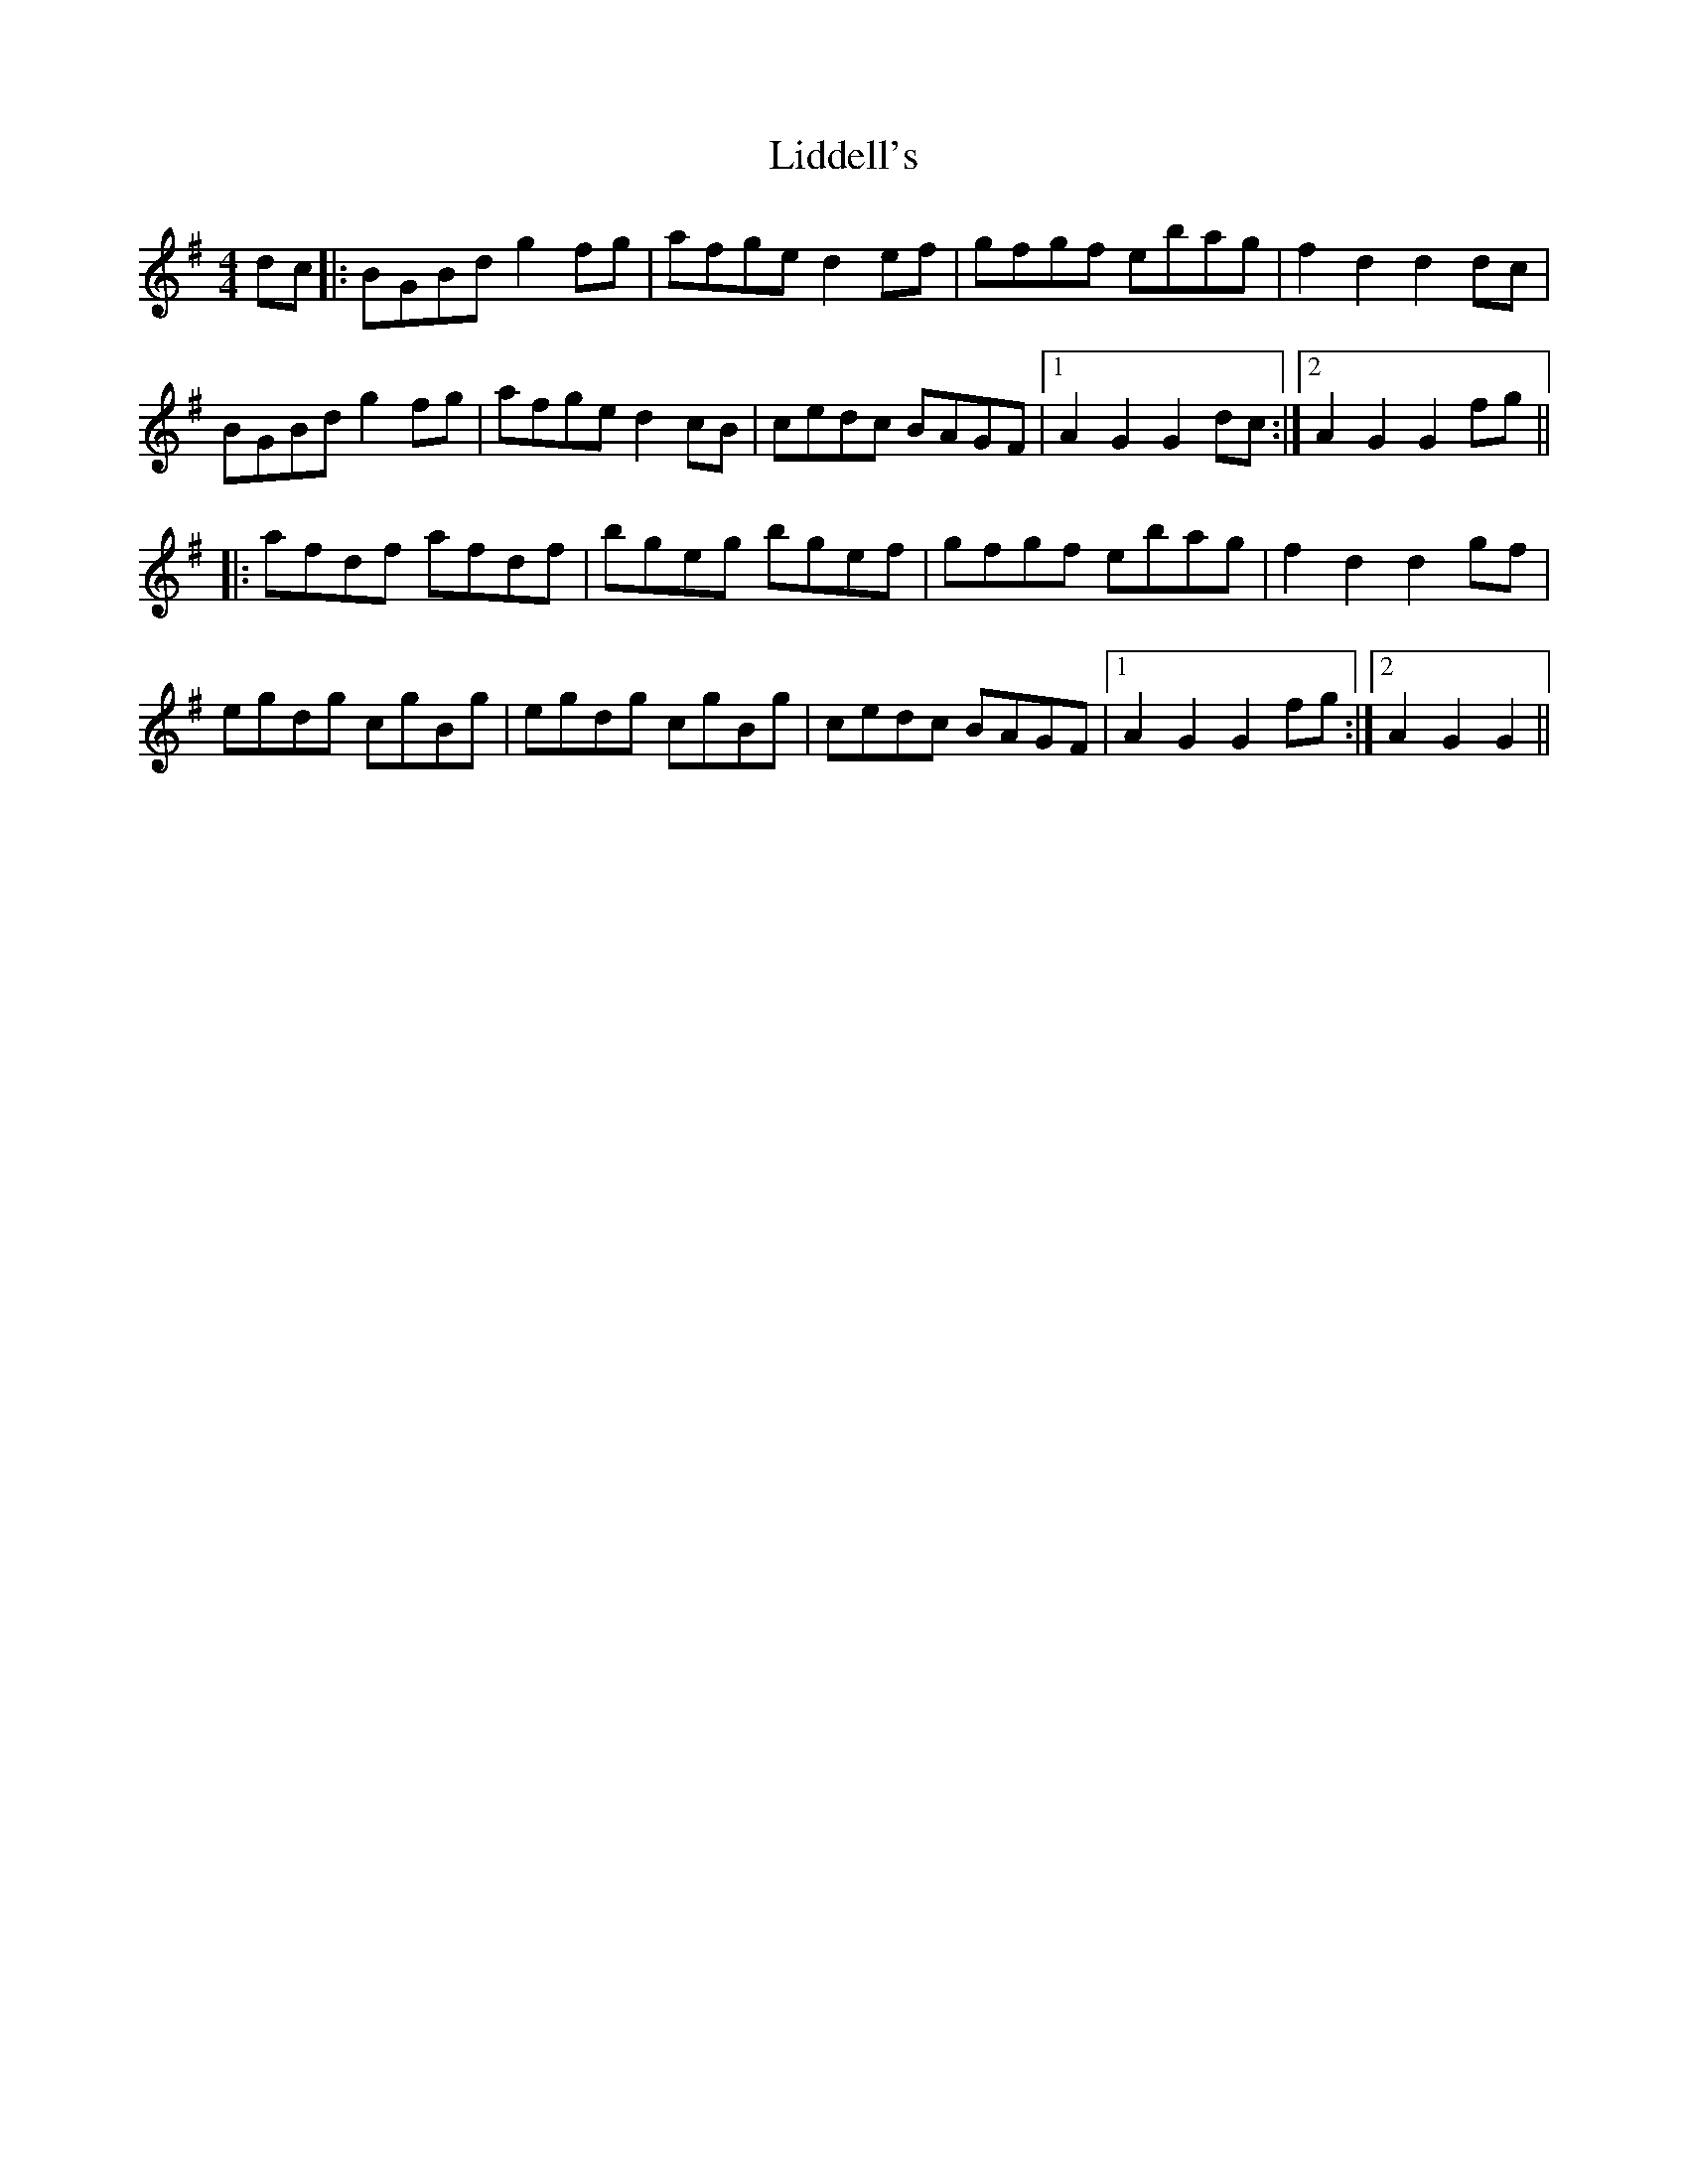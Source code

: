X: 23525
T: Liddell's
R: hornpipe
M: 4/4
K: Gmajor
dc|:BGBd g2 fg|afge d2 ef|gfgf ebag|f2 d2 d2 dc|
BGBd g2 fg|afge d2 cB|cedc BAGF|1 A2 G2 G2 dc:|2 A2 G2 G2 fg||
|:afdf afdf|bgeg bgef|gfgf ebag|f2 d2 d2 gf|
egdg cgBg|egdg cgBg|cedc BAGF|1 A2 G2 G2 fg:|2 A2 G2 G2||

